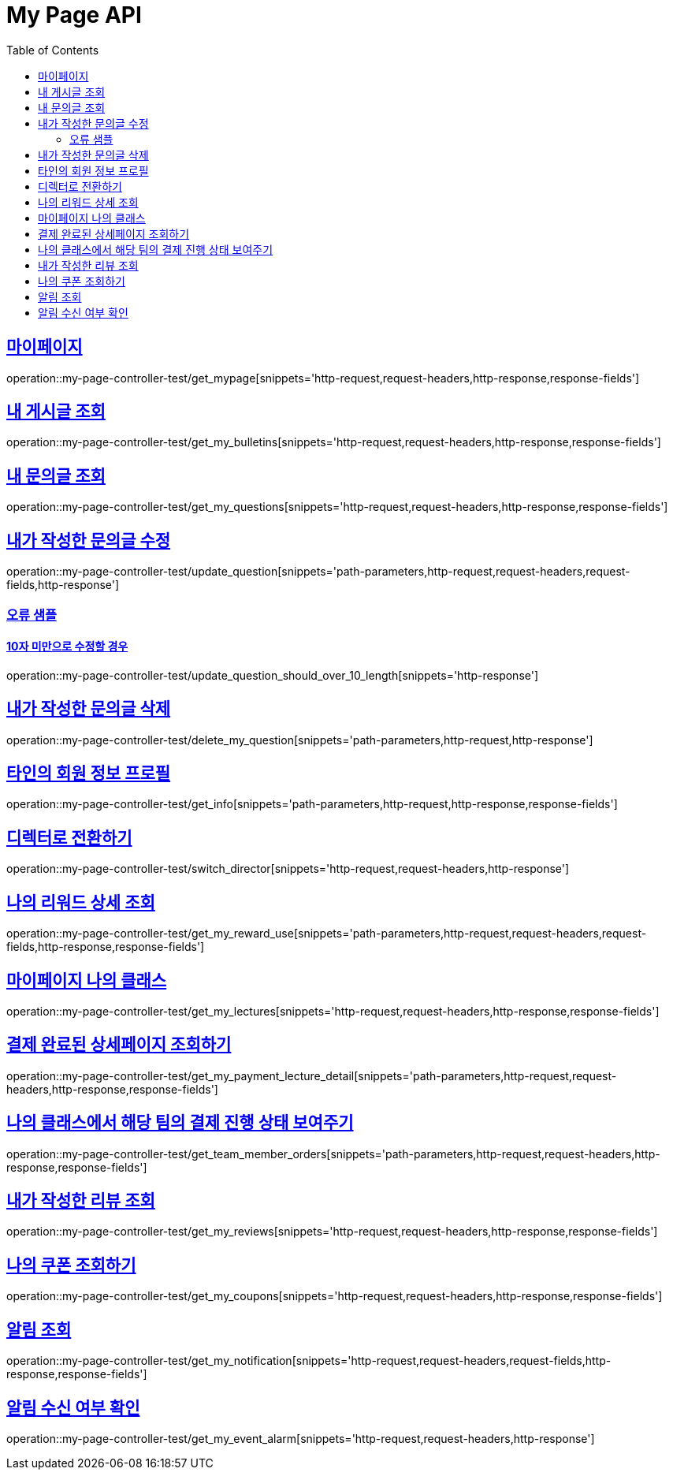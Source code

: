 :doctype: book
:icons: font
:source-highlighter: highlightjs
:toc: left
:toclevels: 2
:sectlinks:
:docinfo: shared-head


[[My-Page-API]]
= My Page API

== 마이페이지
operation::my-page-controller-test/get_mypage[snippets='http-request,request-headers,http-response,response-fields']

== 내 게시글 조회
operation::my-page-controller-test/get_my_bulletins[snippets='http-request,request-headers,http-response,response-fields']

== 내 문의글 조회
operation::my-page-controller-test/get_my_questions[snippets='http-request,request-headers,http-response,response-fields']

== 내가 작성한 문의글 수정
operation::my-page-controller-test/update_question[snippets='path-parameters,http-request,request-headers,request-fields,http-response']

=== 오류 샘플
==== 10자 미만으로 수정할 경우
operation::my-page-controller-test/update_question_should_over_10_length[snippets='http-response']

== 내가 작성한 문의글 삭제
operation::my-page-controller-test/delete_my_question[snippets='path-parameters,http-request,http-response']

== 타인의 회원 정보 프로필
operation::my-page-controller-test/get_info[snippets='path-parameters,http-request,http-response,response-fields']

== 디렉터로 전환하기
operation::my-page-controller-test/switch_director[snippets='http-request,request-headers,http-response']

== 나의 리워드 상세 조회
operation::my-page-controller-test/get_my_reward_use[snippets='path-parameters,http-request,request-headers,request-fields,http-response,response-fields']

== 마이페이지 나의 클래스
operation::my-page-controller-test/get_my_lectures[snippets='http-request,request-headers,http-response,response-fields']

== 결제 완료된 상세페이지 조회하기
operation::my-page-controller-test/get_my_payment_lecture_detail[snippets='path-parameters,http-request,request-headers,http-response,response-fields']

== 나의 클래스에서 해당 팀의 결제 진행 상태 보여주기
operation::my-page-controller-test/get_team_member_orders[snippets='path-parameters,http-request,request-headers,http-response,response-fields']

== 내가 작성한 리뷰 조회
operation::my-page-controller-test/get_my_reviews[snippets='http-request,request-headers,http-response,response-fields']

== 나의 쿠폰 조회하기
operation::my-page-controller-test/get_my_coupons[snippets='http-request,request-headers,http-response,response-fields']

== 알림 조회
operation::my-page-controller-test/get_my_notification[snippets='http-request,request-headers,request-fields,http-response,response-fields']

== 알림 수신 여부 확인
operation::my-page-controller-test/get_my_event_alarm[snippets='http-request,request-headers,http-response']